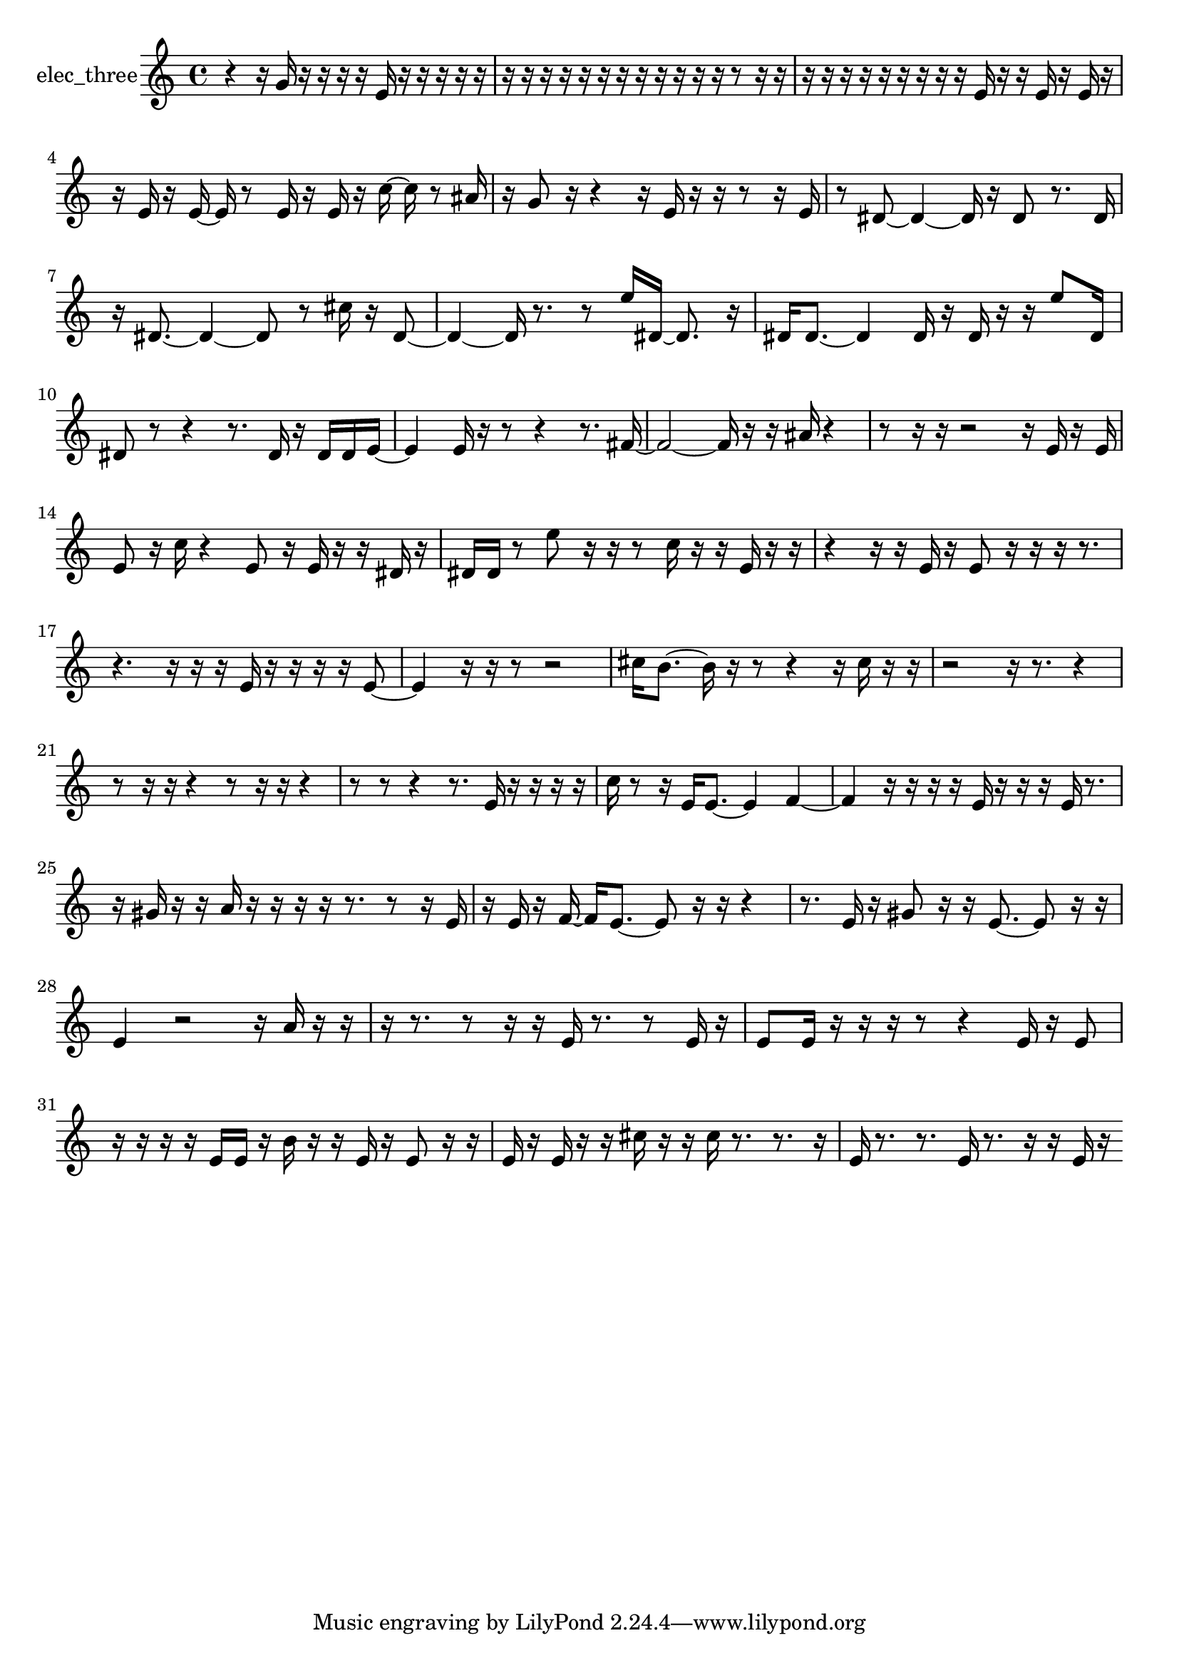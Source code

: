 % [notes] external for Pure Data
% development-version July 14, 2014 
% by Jaime E. Oliver La Rosa
% la.rosa@nyu.edu
% @ the Waverly Labs in NYU MUSIC FAS
% Open this file with Lilypond
% more information is available at lilypond.org
% Released under the GNU General Public License.

% HEADERS

glissandoSkipOn = {
  \override NoteColumn.glissando-skip = ##t
  \hide NoteHead
  \hide Accidental
  \hide Tie
  \override NoteHead.no-ledgers = ##t
}

glissandoSkipOff = {
  \revert NoteColumn.glissando-skip
  \undo \hide NoteHead
  \undo \hide Tie
  \undo \hide Accidental
  \revert NoteHead.no-ledgers
}
elec_three_part = {

  \time 4/4

  \clef treble 
  % ________________________________________bar 1 :
  r4 
  r16  g'16  r16  r16 
  r16  r16  e'16  r16 
  r16  r16  r16  r16  |
  % ________________________________________bar 2 :
  r16  r16  r16  r16 
  r16  r16  r16  r16 
  r16  r16  r16  r16 
  r8  r16  r16  |
  % ________________________________________bar 3 :
  r16  r16  r16  r16 
  r16  r16  r16  r16 
  r16  e'16  r16  r16 
  e'16  r16  e'16  r16  |
  % ________________________________________bar 4 :
  r16  e'16  r16  e'16~ 
  e'16  r8  e'16 
  r16  e'16  r16  c''16~ 
  c''16  r8  ais'16  |
  % ________________________________________bar 5 :
  r16  g'8  r16 
  r4 
  r16  e'16  r16  r16 
  r8  r16  e'16  |
  % ________________________________________bar 6 :
  r8  dis'8~ 
  dis'4~ 
  dis'16  r16  dis'8 
  r8.  dis'16  |
  % ________________________________________bar 7 :
  r16  dis'8.~ 
  dis'4~ 
  dis'8  r8 
  cis''16  r16  dis'8~  |
  % ________________________________________bar 8 :
  dis'4~ 
  dis'16  r8. 
  r8  e''16  dis'16~ 
  dis'8.  r16  |
  % ________________________________________bar 9 :
  dis'16  dis'8.~ 
  dis'4 
  dis'16  r16  dis'16  r16 
  r16  e''8  dis'16  |
  % ________________________________________bar 10 :
  dis'8  r8 
  r4 
  r8.  dis'16 
  r16  dis'16  dis'16  e'16~  |
  % ________________________________________bar 11 :
  e'4 
  e'16  r16  r8 
  r4 
  r8.  fis'16~  |
  % ________________________________________bar 12 :
  fis'2~ 
  fis'16  r16  r16  ais'16 
  r4  |
  % ________________________________________bar 13 :
  r8  r16  r16 
  r2 
  r16  e'16  r16  e'16  |
  % ________________________________________bar 14 :
  e'8  r16  c''16 
  r4 
  e'8  r16  e'16 
  r16  r16  dis'16  r16  |
  % ________________________________________bar 15 :
  dis'16  dis'16  r8 
  e''8  r16  r16 
  r8  c''16  r16 
  r16  e'16  r16  r16  |
  % ________________________________________bar 16 :
  r4 
  r16  r16  e'16  r16 
  e'8  r16  r16 
  r16  r8.  |
  % ________________________________________bar 17 :
  r4. 
  r16  r16 
  r16  e'16  r16  r16 
  r16  r16  e'8~  |
  % ________________________________________bar 18 :
  e'4 
  r16  r16  r8 
  r2  |
  % ________________________________________bar 19 :
  cis''16  b'8.~ 
  b'16  r16  r8 
  r4 
  r16  cis''16  r16  r16  |
  % ________________________________________bar 20 :
  r2 
  r16  r8. 
  r4  |
  % ________________________________________bar 21 :
  r8  r16  r16 
  r4 
  r8  r16  r16 
  r4  |
  % ________________________________________bar 22 :
  r8  r8 
  r4 
  r8.  e'16 
  r16  r16  r16  r16  |
  % ________________________________________bar 23 :
  c''16  r8  r16 
  e'16  e'8.~ 
  e'4 
  f'4~  |
  % ________________________________________bar 24 :
  f'4 
  r16  r16  r16  r16 
  e'16  r16  r16  r16 
  e'16  r8.  |
  % ________________________________________bar 25 :
  r16  gis'16  r16  r16 
  a'16  r16  r16  r16 
  r16  r8. 
  r8  r16  e'16  |
  % ________________________________________bar 26 :
  r16  e'16  r16  f'16~ 
  f'16  e'8.~ 
  e'8  r16  r16 
  r4  |
  % ________________________________________bar 27 :
  r8.  e'16 
  r16  gis'8  r16 
  r16  e'8.~ 
  e'8  r16  r16  |
  % ________________________________________bar 28 :
  e'4 
  r2 
  r16  a'16  r16  r16  |
  % ________________________________________bar 29 :
  r16  r8. 
  r8  r16  r16 
  e'16  r8. 
  r8  e'16  r16  |
  % ________________________________________bar 30 :
  e'8  e'16  r16 
  r16  r16  r8 
  r4 
  e'16  r16  e'8  |
  % ________________________________________bar 31 :
  r16  r16  r16  r16 
  e'16  e'16  r16  b'16 
  r16  r16  e'16  r16 
  e'8  r16  r16  |
  % ________________________________________bar 32 :
  e'16  r16  e'16  r16 
  r16  cis''16  r16  r16 
  cis''16  r8. 
  r8.  r16  |
  % ________________________________________bar 33 :
  e'16  r8. 
  r8.  e'16 
  r8.  r16 
  r16  e'16  r16 
}

\score {
  \new Staff \with { instrumentName = "elec_three" } {
    \new Voice {
      \elec_three_part
    }
  }
  \layout {
    \mergeDifferentlyHeadedOn
    \mergeDifferentlyDottedOn
    \set harmonicDots = ##t
    \override Glissando.thickness = #4
    \set Staff.pedalSustainStyle = #'mixed
    \override TextSpanner.bound-padding = #1.0
    \override TextSpanner.bound-details.right.padding = #1.3
    \override TextSpanner.bound-details.right.stencil-align-dir-y = #CENTER
    \override TextSpanner.bound-details.left.stencil-align-dir-y = #CENTER
    \override TextSpanner.bound-details.right-broken.text = ##f
    \override TextSpanner.bound-details.left-broken.text = ##f
    \override Glissando.minimum-length = #4
    \override Glissando.springs-and-rods = #ly:spanner::set-spacing-rods
    \override Glissando.breakable = ##t
    \override Glissando.after-line-breaking = ##t
    \set baseMoment = #(ly:make-moment 1/8)
    \set beatStructure = 2,2,2,2
    #(set-default-paper-size "a4")
  }
  \midi { }
}

\version "2.19.49"
% notes Pd External version testing 

